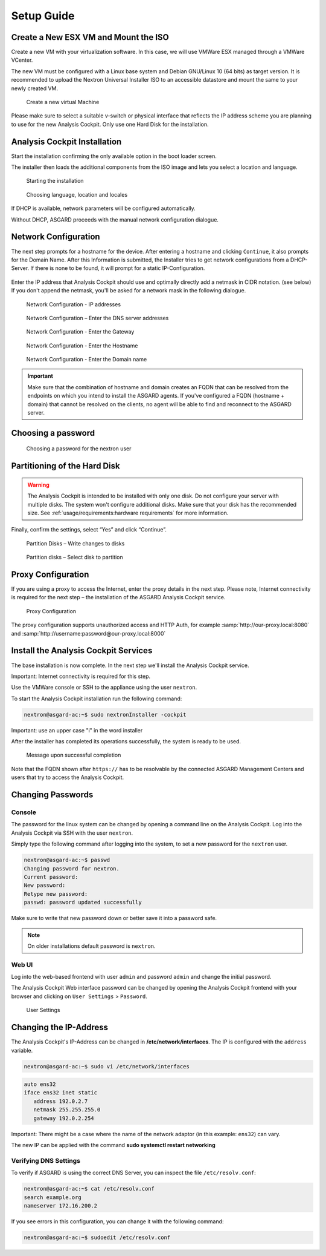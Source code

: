 Setup Guide
===========

Create a New ESX VM and Mount the ISO
-------------------------------------

Create a new VM with your virtualization software. In this case, we will
use VMWare ESX managed through a VMWare VCenter.

The new VM must be configured with a Linux base system and Debian
GNU/Linux 10 (64 bits) as target version. It is recommended to upload
the Nextron Universal Installer ISO to an accessible datastore and mount
the same to your newly created VM.

.. figure:: ../images/image4.png
   :target: ../_images/image4.png
   :alt: Create a new virtual Machine I

.. figure:: ../images/image5.png
   :target: ../_images/image5.png
   :alt: Create a new virtual Machine II

.. figure:: ../images/image6.png
   :target: ../_images/image6.png
   :alt: Create a new virtual Machine III

.. figure:: ../images/image7.png
   :target: ../_images/image7.png
   :alt: Create a new virtual Machine IV 

   Create a new virtual Machine

Please make sure to select a suitable v-switch or physical interface
that reflects the IP address scheme you are planning to use for the new
Analysis Cockpit. Only use one Hard Disk for the installation.

Analysis Cockpit Installation
-----------------------------

Start the installation confirming the only available option in the boot
loader screen.

The installer then loads the additional components from the ISO image
and lets you select a location and language.

.. figure:: ../images/image8.png
   :target: ../_images/image8.png
   :alt: Starting the installation

   Starting the installation

.. figure:: ../images/image9.png
   :target: ../_images/image9.png
   :alt: Choosing language, location and locales I

.. figure:: ../images/image10.png
   :target: ../_images/image10.png
   :alt: Choosing language, location and locales II

.. figure:: ../images/image11.png
   :target: ../_images/image11.png
   :alt: Choosing language, location and locales III

.. figure:: ../images/image12.png
   :target: ../_images/image12.png
   :alt: Choosing language, location and locales IV

   Choosing language, location and locales

If DHCP is available, network parameters will be configured
automatically.

Without DHCP, ASGARD proceeds with the manual network configuration
dialogue.

Network Configuration
---------------------

The next step prompts for a hostname for the device. After entering a
hostname and clicking ``Continue``, it also prompts for the Domain Name.
After this Information is submitted, the Installer tries to get network
configurations from a DHCP-Server. If there is none to be found, it will
prompt for a static IP-Configuration.

.. figure:: ../images/image13.png
   :target: ../_images/image13.png
   :alt: Network Configuration I

.. figure:: ../images/image14.png
   :target: ../_images/image14.png
   :alt: Network Configuration II

Enter the IP address that Analysis Cockpit should use and optimally
directly add a netmask in CIDR notation. (see below) If you don't append
the netmask, you'll be asked for a network mask in the following
dialogue.

.. figure:: ../images/image15.png
   :target: ../_images/image15.png
   :alt: Network Configuration - IP addresses

   Network Configuration - IP addresses

.. figure:: ../images/image16.png
   :target: ../_images/image16.png
   :alt: Network Configuration - Enter the DNS server addresses 

   Network Configuration – Enter the DNS server addresses

.. figure:: ../images/image17.png
   :target: ../_images/image17.png
   :alt: Network Configuration - Enter the Gateway

   Network Configuration - Enter the Gateway

.. figure:: ../images/image18.png
   :target: ../_images/image18.png
   :alt: Network Configuration - Enter the Hostname 

   Network Configuration - Enter the Hostname

.. figure:: ../images/image19.png
   :target: ../_images/image19.png
   :alt: Network Configuration - Enter the Domain name

   Network Configuration - Enter the Domain name

.. important::
   Make sure that the combination of hostname and domain creates an FQDN 
   that can be resolved from the endpoints on which you intend to
   install the ASGARD agents. If you've configured a FQDN (hostname +
   domain) that cannot be resolved on the clients, no agent will be able
   to find and reconnect to the ASGARD server.

Choosing a password
-------------------

.. figure:: ../images/setup_password.png
   :target: ../_images/setup_password.png
   :alt: Choosing a password

   Choosing a password for the nextron user

Partitioning of the Hard Disk
-----------------------------

.. warning:: 
   The Analysis Cockpit is intended to be installed with
   only one disk. Do not configure your server with
   multiple disks. The system won't configure additional
   disks. Make sure that your disk has the recommended
   size. See :ref:`usage/requirements:hardware requirements`
   for more information.

Finally, confirm the settings, select “Yes” and click “Continue”.

.. figure:: ../images/image20.png
   :target: ../_images/image20.png
   :alt: Partition Disks - Write changes to disks 

   Partition Disks – Write changes to disks

.. figure:: ../images/image21.png
   :target: ../_images/image21.png
   :alt: Partition disks - Select disk to partition

   Partition disks – Select disk to partition

Proxy Configuration
-------------------

If you are using a proxy to access the Internet, enter the proxy details
in the next step. Please note, Internet connectivity is required for the
next step – the installation of the ASGARD Analysis Cockpit service.

.. figure:: ../images/image22.png
   :target: ../_images/image22.png
   :alt: Proxy Configuration 

   Proxy Configuration

The proxy configuration supports unauthorized access and HTTP Auth, for
example :samp:`http://our-proxy.local:8080` and :samp:`http://username:password@our-proxy.local:8000`

Install the Analysis Cockpit Services
-------------------------------------

The base installation is now complete. In the next step we'll install
the Analysis Cockpit service.

Important: Internet connectivity is required for this step.

Use the VMWare console or SSH to the appliance using the user
``nextron``.

To start the Analysis Cockpit installation run the following command:

.. code:: console
   
   nextron@asgard-ac:~$ sudo nextronInstaller -cockpit

Important: use an upper case "i" in the word installer

After the installer has completed its operations successfully, the
system is ready to be used.

.. figure:: ../images/image23.png
   :target: ../_images/image23.png
   :alt: Message upon successful completion

   Message upon successful completion

Note that the FQDN shown after ``https://`` has to be resolvable by the
connected ASGARD Management Centers and users that try to access the
Analysis Cockpit.

Changing Passwords
------------------

Console
^^^^^^^

The password for the linux system can be changed by
opening a command line on the Analysis Cockpit. Log into
the Analysis Cockpit via SSH with the user ``nextron``.

Simply type the following command after logging into the
system, to set a new password for the ``nextron`` user.

.. code:: console
   
   nextron@asgard-ac:~$ passwd
   Changing password for nextron.
   Current password:
   New password:
   Retype new password:
   passwd: password updated successfully

Make sure to write that new password down or better save it into a
password safe.

.. note::
   On older installations default password is ``nextron``.

Web UI
^^^^^^

Log into the web-based frontend with user ``admin`` and password
``admin`` and change the initial password.

The Analysis Cockpit Web interface password can be changed by opening
the Analysis Cockpit frontend with your browser and clicking on
``User Settings`` > ``Password``.

.. figure:: ../images/image24.png
   :target: ../_images/image24.png
   :alt: User Settings 

   User Settings

Changing the IP-Address
-----------------------

The Analysis Cockpit's IP-Address can be changed in **/etc/network/interfaces**. The IP is configured with the ``address`` variable.

.. code-block:: console

   nextron@asgard-ac:~$ sudo vi /etc/network/interfaces

.. code-block::

   auto ens32
   iface ens32 inet static
      address 192.0.2.7
      netmask 255.255.255.0
      gateway 192.0.2.254

Important: There might be a case where the name of the network adaptor (in this example: ``ens32``) can vary.

The new IP can be applied with the command **sudo systemctl restart networking**

Verifying DNS Settings
^^^^^^^^^^^^^^^^^^^^^^

To verify if ASGARD is using the correct DNS Server, you can inspect the file ``/etc/resolv.conf``:

.. code-block:: console

   nextron@asgard-ac:~$ cat /etc/resolv.conf 
   search example.org
   nameserver 172.16.200.2

If you see errors in this configuration, you can change it with the following command:

.. code-block:: console

   nextron@asgard-ac:~$ sudoedit /etc/resolv.conf
